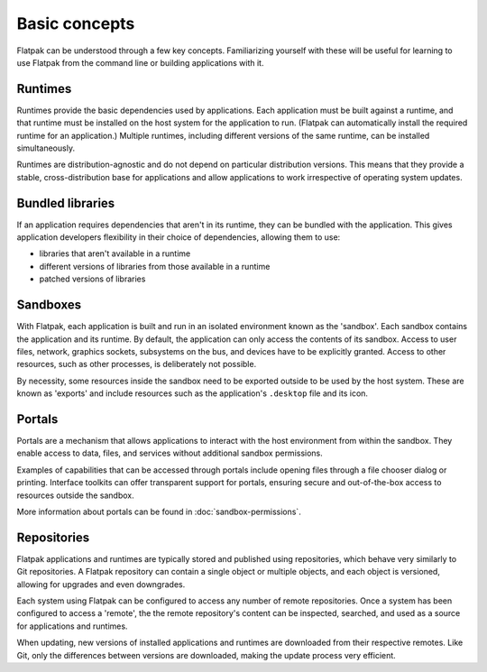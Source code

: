 Basic concepts
==============

Flatpak can be understood through a few key concepts. Familiarizing yourself
with these will be useful for learning to use Flatpak from the command line or
building applications with it.

.. image:: ../images/diagram.svg

Runtimes
--------

Runtimes provide the basic dependencies used by applications. Each application
must be built against a runtime, and that runtime must be installed on the host
system for the application to run. (Flatpak can automatically install the
required runtime for an application.) Multiple runtimes, including different
versions of the same runtime, can be installed simultaneously.

Runtimes are distribution-agnostic and do not depend on particular distribution
versions. This means that they provide a stable, cross-distribution base for applications
and allow applications to work irrespective of operating system updates.

Bundled libraries
-----------------

If an application requires dependencies that aren't in its runtime, they
can be bundled with the application. This gives application developers
flexibility in their choice of dependencies, allowing them to use:

- libraries that aren't available in a runtime
- different versions of libraries from those available in a runtime
- patched versions of libraries

Sandboxes
---------

With Flatpak, each application is built and run in an isolated environment known
as the 'sandbox'. Each sandbox contains the application and its runtime.
By default, the application can only access the contents of its sandbox.
Access to user files, network, graphics sockets, subsystems on the bus,
and devices have to be explicitly granted. Access to other resources,
such as other processes, is deliberately not possible.

By necessity, some resources inside the sandbox need to be exported
outside to be used by the host system. These are known as 'exports' and
include resources such as the application's ``.desktop`` file and its icon.

Portals
-------

Portals are a mechanism that allows applications to interact with the host
environment from within the sandbox. They enable access to data, files, and
services without additional sandbox permissions.

Examples of capabilities that can be accessed through portals include opening
files through a file chooser dialog or printing. Interface toolkits can offer
transparent support for portals, ensuring secure and out-of-the-box access to
resources outside the sandbox.

More information about portals can be found in :doc:`sandbox-permissions`.

Repositories
------------

Flatpak applications and runtimes are typically stored and published using
repositories, which behave very similarly to Git repositories. A Flatpak
repository can contain a single object or multiple objects, and each object
is versioned, allowing for upgrades and even downgrades.

Each system using Flatpak can be configured to access any number of remote
repositories. Once a system has been configured to access a 'remote', the
the remote repository's content can be inspected, searched, and used as
a source for applications and runtimes.

When updating, new versions of installed applications and runtimes are
downloaded from their respective remotes. Like Git, only the differences between
versions are downloaded, making the update process very efficient.
